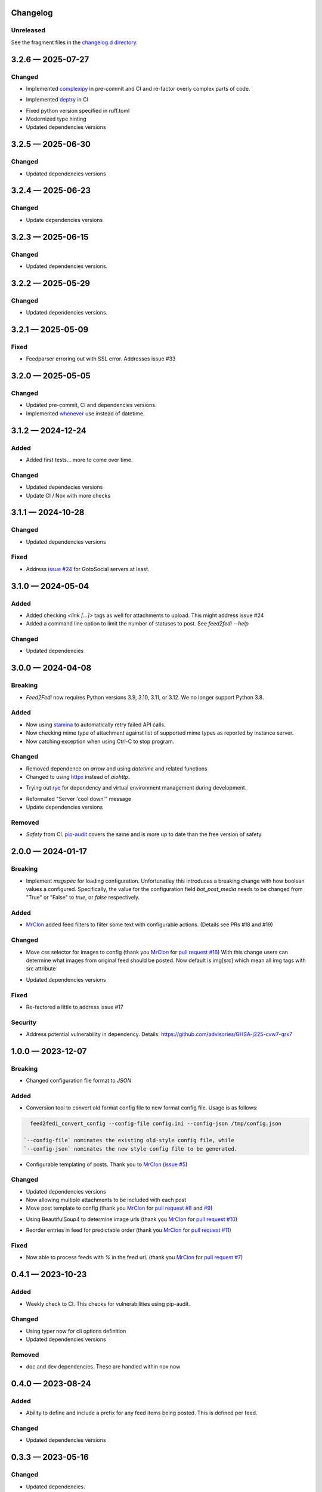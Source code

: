 
Changelog
=========
..
   All enhancements and patches to Feed2Fedi will be documented
   in this file. It adheres to the structure of http://keepachangelog.com/ ,
   but in reStructuredText instead of Markdown (for ease of incorporation into
   Sphinx documentation and the PyPI description).

   This project adheres to Semantic Versioning (http://semver.org/).

Unreleased
----------

See the fragment files in the `changelog.d directory`_.

.. _changelog.d directory: https://codeberg.org/MarvinsMastodonTools/feed2fedi/src/branch/main/changelog.d


.. scriv-insert-here

.. _changelog-3.2.6:

3.2.6 — 2025-07-27
==================

Changed
-------

- Implemented `complexipy`_ in pre-commit and CI and re-factor overly complex parts of code.

.. _complexipy: https://rohaquinlop.github.io/complexipy/

- Implemented `deptry`_ in CI

.. _deptry: https://deptry.com/

- Fixed python version specified in ruff.toml

- Modernized type hinting

- Updated dependencies versions

.. _changelog-3.2.5:

3.2.5 — 2025-06-30
==================

Changed
-------

- Updated dependencies versions

.. _changelog-3.2.4:

3.2.4 — 2025-06-23
==================

Changed
-------

- Update dependencies versions

.. _changelog-3.2.3:

3.2.3 — 2025-06-15
==================

Changed
-------

- Updated dependencies versions.

.. _changelog-3.2.2:

3.2.2 — 2025-05-29
==================

Changed
-------

- Updated dependencies versions.

.. _changelog-3.2.1:

3.2.1 — 2025-05-09
==================

Fixed
-----

- Feedparser erroring out with SSL error. Addresses issue #33

.. _changelog-3.2.0:

3.2.0 — 2025-05-05
==================

Changed
-------

- Updated pre-commit, CI and dependencies versions.

- Implemented `whenever`_ use instead of datetime.

.. _whenever: https://whenever.rtfd.io/

.. _changelog-3.1.2:

3.1.2 — 2024-12-24
==================

Added
-----

- Added first tests... more to come over time.

Changed
-------

- Updated dependecies versions

- Update CI / Nox with more checks

.. _changelog-3.1.1:

3.1.1 — 2024-10-28
==================

Changed
-------

- Updated dependencies versions

Fixed
-----

- Address `issue #24`_ for GotoSocial servers at least.

.. _issue #24: https://codeberg.org/marvinsmastodontools/feed2fedi/issues/24

.. _changelog-3.1.0:

3.1.0 — 2024-05-04
==================

Added
-----

- Added checking `<link [...]>` tags as well for attachments to upload. This might address issue #24

- Added a command line option to limit the number of statuses to post. See `feed2fedi --help`

Changed
-------

- Updated dependencies

.. _changelog-3.0.0:

3.0.0 — 2024-04-08
==================

Breaking
--------

- `Feed2Fedi` now requires Python versions 3.9, 3.10, 3.11, or 3.12. We no longer support Python 3.8.

Added
-----

- Now using `stamina`_ to automatically retry failed API calls.

- Now checking mime type of attachment against list of supported mime types as reported by instance server.

- Now catching exception when using Ctrl-C to stop program.

.. _stamina: https://stamina.hynek.me/en/stable/

Changed
-------

- Removed dependence on `arrow` and using `datetime` and related functions

- Changed to using `httpx`_ instead of `aiohttp`.

.. _httpx: https://www.python-httpx.org/

- Trying out `rye`_ for dependency and virtual environment management during development.

.. _rye: https://rye-up.com/

- Reformated "Server 'cool down'" message

- Update dependencies versions

Removed
-------

- `Safety` from CI. `pip-audit`_ covers the same and is more up to date than the free version of safety.

.. _pip-audit: https://pypi.org/project/pip-audit/

.. _changelog-2.0.0:

2.0.0 — 2024-01-17
==================

Breaking
--------

- Implement `msgspec` for loading configuration. Unfortunatley this introduces a breaking change with how
  boolean values a configured.
  Specifically, the value for the configuration field `bot_post_media` needs to be changed from "True" or "False"
  to `true`, or `false` respectively.

Added
-----

- `MrClon`_ added feed filters to filter some text with configurable actions.
  (Details see PRs #18 and #19)

Changed
-------

- Move css selector for images to config (thank you `MrClon`_ for `pull request #16`_)
  With this change users can determine what images from original feed should be posted.
  Now default is img[src] which mean all img tags with src attribute

.. _pull request #16: https://codeberg.org/MarvinsMastodonTools/feed2fedi/pulls/16

- Updated dependencies versions

Fixed
-----

- Re-factored a little to address issue #17

Security
--------

- Address potential vulnerability in dependency.
  Details: https://github.com/advisories/GHSA-j225-cvw7-qrx7

.. _changelog-1.0.0:

1.0.0 — 2023-12-07
==================

Breaking
--------

- Changed configuration file format to `JSON`

Added
-----

- Conversion tool to convert old format config file to new format config file. Usage is as follows:

.. code-block:: console

    feed2fedi_convert_config --config-file config.ini --config-json /tmp/config.json

  `--config-file` nominates the existing old-style config file, while
  `--config-json` nominates the new style config file to be generated.

- Configurable templating of posts. Thank you to `MrClon`_ (`issue #5`_)

.. _MrClon: https://codeberg.org/MrClon
.. _issue #5: https://codeberg.org/MarvinsMastodonTools/feed2fedi/issues/5

Changed
-------

- Updated dependencies versions

- Now allowing multiple attachments to be included with each post

- Move post template to config (thank you `MrClon`_ for `pull request #8`_ and `#9`_)

.. _pull request #8: https://codeberg.org/MarvinsMastodonTools/feed2fedi/pulls/8
.. _#9: https://codeberg.org/MarvinsMastodonTools/feed2fedi/pulls/9

- Using BeautifulSoup4 to determine image urls (thank you `MrClon`_ for `pull request #10`_)

.. _pull request #10: https://codeberg.org/MarvinsMastodonTools/feed2fedi/pulls/10

- Reorder entries in feed for predictable order (thank you `MrClon`_ for `pull request #11`_)

.. _pull request #11: https://codeberg.org/MarvinsMastodonTools/feed2fedi/pulls/11

Fixed
-----

- Now able to process feeds with `%` in the feed url. (thank you `MrClon`_ for `pull request #7`_)

.. _pull request #7: https://codeberg.org/MarvinsMastodonTools/feed2fedi/pulls/7

.. _changelog-0.4.1:

0.4.1 — 2023-10-23
==================

Added
-----

- Weekly check to CI. This checks for vulnerabilities using pip-audit.

Changed
-------

- Using typer now for cli options definition
- Updated dependencies versions

Removed
-------

- doc and dev dependencies. These are handled within nox now

.. _changelog-0.4.0:

0.4.0 — 2023-08-24
==================

Added
-----

- Ability to define and include a prefix for any feed items being posted. This is defined per feed.

Changed
-------

- Updated dependencies versions

.. _changelog-0.3.3:

0.3.3 — 2023-05-16
==================

Changed
-------

- Updated dependencies.

.. _changelog-0.3.2:

0.3.2 — 2023-03-04
==================

Changed
-------

- Changed bot setting to only post with media to config if media should be posted or not.

.. _changelog-0.3.1:

0.3.1 — 2023-03-04
==================

Changed
-------

- Updated dependencies, in particular minimal-activitypub. This should fix the error when uploading an image with mimte-type "image/webp"

.. _changelog-0.3.0:

0.3.0 — 2023-03-02
==================

This is the first version I think is ready for use. It's still a bit rough around the edges but works quite well for me.

Added
-----

- Added "-c" / "--config-file" command line option to specify config file.

- Added configuration options to specify visibility to use when posting new statuses and to control if
  bot should post feed items only if there is an accompanying media file

- Now respecting rate limits when instance returns 429 error

Changed
-------

- Improved checking if image URL points to image file.

- Catching error during posting of feed items and ensuring app exits with non-zero return code when this occurs.

- Using proper temporary files for downloading and uploading of accompanying media files.

.. _changelog-0.2.1:

0.2.1 — 2023-02-27
==================

Changed
-------

- Corrected references to license in README file and added LICENSE.md

.. _changelog-0.2.0:

0.2.0 — 2023-02-27
==================

Added
-----

- Added import function to be able to import a file of URLs for the cache database.
  This is aimed at people migrating from feed2toot and wanting to import the cache.db file that
  feed2toot produces.

Changed
-------

- Improved finding article image in feed.

.. _changelog-0.1.0:

0.1.0 — 2023-02-26
==================

Added
-----

- Initial release of Feed2Fedi for preview.
